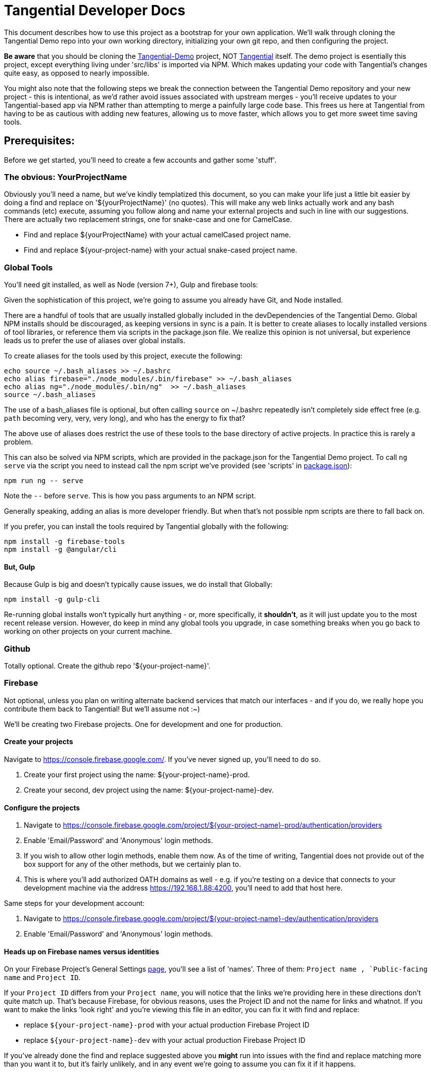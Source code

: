 = Tangential Developer Docs

This document describes how to use this project as a bootstrap for your own application. We'll walk through cloning the Tangential Demo repo into your own working directory, initializing your own git repo, and then configuring the project.

*Be aware* that you should be cloning the https://github.com/ggranum/tangential-demo[Tangential-Demo] project, NOT https://github.com/ggranum/tangential[Tangential] itself. The demo project is esentially this project, except everything living under 'src/libs' is imported via NPM. Which makes updating your code with Tangential's changes quite easy, as opposed to nearly impossible.

You might also note that the following steps we break the connection between the Tangential Demo repository and your new project - this is intentional, as we'd rather avoid issues associated with upstream merges - you'll receive updates to your Tangential-based app via NPM rather than attempting to merge a painfully large code base. This frees us here at Tangential from having to be as cautious with adding new features, allowing us to move faster, which allows you to get more sweet time saving tools.

== Prerequisites:

Before we get started, you'll need to create a few accounts and gather some 'stuff'.

=== The obvious: YourProjectName

Obviously you'll need a name, but we've kindly templatized this document, so you can make your life just a little bit easier by doing a find and replace on '${yourProjectName}' (no quotes). This will make any web links actually work and any bash commands (etc) execute, assuming you follow along and name your external projects and such in line with our suggestions. There are actually two replacement strings, one for snake-case and one for CamelCase.

* Find and replace ${yourProjectName} with your actual camelCased project name.
* Find and replace ${your-project-name} with your actual snake-cased project name.

=== Global Tools

You'll need git installed, as well as Node (version 7+), Gulp and firebase tools:

Given the sophistication of this project, we're going to assume you already have Git, and Node installed.

There are a handful of tools that are usually installed globally included in the devDependencies of the Tangential Demo. Global NPM installs should be discouraged, as keeping versions in sync is a pain. It is better to create aliases to locally installed versions of tool libraries, or reference them via scripts in the package.json file. We realize this opinion is not universal, but experience leads us to prefer the use of aliases over global installs.

To create aliases for the tools used by this project, execute the following:

```bash
echo source ~/.bash_aliases >> ~/.bashrc
echo alias firebase="./node_modules/.bin/firebase" >> ~/.bash_aliases
echo alias ng="./node_modules/.bin/ng"  >> ~/.bash_aliases
source ~/.bash_aliases
```

The use of a bash_aliases file is optional, but often calling `source` on ~/.bashrc repeatedly isn't completely side effect free (e.g. `path` becoming very, very, very long), and who has the energy to fix that?

The above use of aliases does restrict the use of these tools to the base directory of active projects. In practice this is rarely a problem.

This can also be solved via NPM scripts, which are provided in the package.json for the Tangential Demo project. To call `ng serve` via the script you need to instead call the npm script we've provided (see 'scripts' in link:package.json[]):

[source, bash]
npm run ng -- serve

Note the `--` before `serve`. This is how you pass arguments to an NPM script.

Generally speaking, adding an alias is more developer friendly. But when that's not possible npm scripts are there to fall back on.

If you prefer, you can install the tools required by Tangential globally with the following:

```bash
npm install -g firebase-tools
npm install -g @angular/cli
```

==== But, Gulp

Because Gulp is big and doesn't typically cause issues, we do install that Globally:

```bash
npm install -g gulp-cli
```

Re-running global installs won't typically hurt anything - or, more specifically, it *shouldn't*, as it will just update you to the most recent release version. However, do keep in mind any global tools you upgrade, in case something breaks when you go back to working on other projects on your current machine.


=== Github
Totally optional. Create the github repo '${your-project-name}'.

=== Firebase

Not optional, unless you plan on writing alternate backend services that match our interfaces - and if you do, we really hope you contribute them back to Tangential! But we'll assume not :~)

We'll be creating two Firebase projects. One for development and one for production.


==== Create your projects

Navigate to https://console.firebase.google.com/. If you've never signed up, you'll need to do so.

. Create your first project using the name: ${your-project-name}-prod.
. Create your second, dev project using the name: ${your-project-name}-dev.


==== Configure the projects

. Navigate to https://console.firebase.google.com/project/${your-project-name}-prod/authentication/providers
. Enable 'Email/Password' and 'Anonymous' login methods.
. If you wish to allow other login methods, enable them now. As of the time of writing, Tangential does not provide out of the box support for any of the other methods, but we certainly plan to.
. This is where you'll add authorized OATH domains as well - e.g. if you're testing on a device that connects to your development machine via the address https://192.168.1.88:4200, you'll need to add that host here.

Same steps for your development account:

. Navigate to https://console.firebase.google.com/project/${your-project-name}-dev/authentication/providers
. Enable 'Email/Password' and 'Anonymous' login methods.


==== Heads up on Firebase names versus identities

On your Firebase Project's General Settings https://console.firebase.google.com/project/${your-project-name}-prod/settings/general/[page], you'll see a list of 'names'. Three of them: `Project name , `Public-facing name` and `Project ID`.

If your `Project ID` differs from your `Project name`, you will notice that the links we're providing here in these directions don't quite match up. That's because Firebase, for obvious reasons, uses the Project ID and not the name for links and whatnot. If you want to make the links 'look right' and you're viewing this file in an editor, you can fix it with find and replace:

* replace `${your-project-name}-prod` with your actual production Firebase Project ID
* replace `${your-project-name}-dev` with your actual production Firebase Project ID

If you've already done the find and replace suggested above you *might* run into issues with the find and replace matching more than you want it to, but it's fairly unlikely, and in any event we're going to assume you can fix it if it happens.

==== More to come
Once we have the project checked out we will be revisiting the firebase admin console to obtain some authentication keys, and our database connection settings.

So let's move on to cloning the project.


== Moving right along

=== Create your project

Clone the project and then make it your own:

```bash
git clone git@github.com:ggranum/tangential-demo.git ${yourProjectName}
cd ${yourProjectName}

# Kill off the connection to tangential-demo and initialize your own repo:
rm -rf .git
git init
git add .
git commit -m "Bootstrapping from Tangential Demo (https://github.com/ggranum/tangential-demo)"

# Optional: Go create a repo on github so you can push:
# git remote add origin git@github.com:${you}/${yourProjectName}.git
# git push -u origin master
```

=== Mandatory NPM dependency install step:

Standard all the way:

```bash
# Install all the things
npm install
```

===  Firebase configuration

==== Aliases - Creating the .firebaserc file

First, we initialize Firebase for this project directory. Normally one would use the `firebase init` command, but that will overwrite our firebase.json file with settings we don't like. On the off chance you do this, just revert to the old firebase.json.

Instead of `firebase init`, we're going to add aliases manually, which will automatically create our .firebaserc file.

```bash
firebase use ${your-project-name}-prod --alias prod
firebase use ${your-project-name}-dev --alias default
firebase use ${your-project-name}-dev --alias dev
```

The order above is moderately important, as it causes 'dev' to become the active environment. But for fun and education, you can set the active environment whenever you want with the command `firebase use dev`.

These aliases *are* used by the build system, and it is important that you have aliases that match your Angular "environments" - AKA build targets. By default, Angular provides 'dev' and 'prod', hence why we've created those firebase projects and aliases.


==== Firebase database settings

We will need a couple of different Firebase configuration files. For each project there are web application settings, which point your web app to the correct database and storage locations, and a private key for use with administrative commands, such as deploying rules and such.

We're going to save our firebase configurations into the `${projectRoot}/config/${env}/firebase/` directories. So let's get to downloading them.

===== The admin cert file (you Firebase private key)

Navigate to https://console.firebase.google.com/project/${your-project-name}-dev/settings/serviceaccounts/adminsdk and download your private key by clicking on 'Generate New Private Key'. Save the file to `${projectRoot}/config/dev/firebase` and rename it `firebase-admin.service-account-key.local.json`.

Do the same for the production project: Navigate to https://console.firebase.google.com/project/${your-project-name}-prod/settings/serviceaccounts/adminsdk and download your private key by clicking on 'Generate New Private Key'. Save the file to `${projectRoot}/config/dev/firebase` and, again, rename it `firebase-admin.service-account-key.local.json`.

===== Firebase web application configuration

Create an empty JSON file named `firebase-config.local.json` in `${projectRoot}/config/dev/firebase/` and another in `${projectRoot}/config/prod/firebase/`:

```bash
touch config/dev/firebase/firebase-config.local.json
touch config/prod/firebase/firebase-config.local.json
```
Navigate to https://console.firebase.google.com/project/${your-project-name}-dev/overview and click the red 'Add Firebase to your web app' button. Copy the 'var config = {...}' block (everything between the '{' brackets, including the brackets themselves) and paste it into `${projectRoot}/config/dev/firebase/firebase-config.local.json`

You will need to quote the keys to make it valid JSON. When you're done the file should look like:

```json
{
  "apiKey": "sdkfjaskdfo3u83uro93rkAKHKhfaikh",
  "authDomain": "${your-project-name}-dev.firebaseapp.com",
  "databaseURL": "https://${your-project-name}-dev.firebaseio.com",
  "projectId": "${your-project-name}-dev",
  "storageBucket": "${your-project-name}-dev.appspot.com",
  "messagingSenderId": "1234567890"
}
```

And, of course, do this once again for production: https://console.firebase.google.com/project/${your-project-name}-prod/overview and  `${projectRoot}/config/prod/firebase/firebase-config.local.json`

=== Google Analytics

Setting up Analytics is optional, and can be performed at a later time as well, if you change your mind.

Navigate to https://analytics.google.com/analytics/web/?authuser=0#management/Settings/. If you don't have an account, go ahead and create one. Once you're signed in, make sure you're on the above page - it is the Account Administration page.

Choose 'Create new account' from the account dropdown.

In the New Account page, create your Account Name. If you are planning to host multiple _related_ sites, this account name will become the 'parent' of each of those sites.

We're going to start by creating a Google Analytics 'Property' for the dev site.

Set the Website Name input to `${your-project-name}-firebase-dev`. We add the `-firebase` to the name because you will (potentially) have two URLs for each site: the default firebase hosting URL (https://${your-project-name}-dev.firebaseapp.com/) and your own custom domain, such as `https://dev.${your-project-name}.com`.

Set the Website URL to `https://${your-project-name}-dev.firebaseapp.com`.

You will need to determine which additional settings make sense to you. When done configuring the 'property', click 'Get Tracking ID'. Accept the terms (if you agree, of course) and copy the provided tracking number to the clipboard - it should look something like 'UA-12345678-1'. Don't close this browser window yet, you'll need it in a bit.

Back in your project, open the `${projectRoot}/src/environments/environments.local.ts` file and paste your new tracking ID as the value for `development.googleAnalytics.trackingId`.

==== Add Another GA Property for Prod

Your production site will obviously get it's own custom domain in the future, but for now we'll set the property up using the Firebase hosting domain.

Returning to the browser window with your Google Analytics Tracking ID, click on the 'PROPERTY' dropdown near the top left - directly to the left of the Tracking ID, and under your Project Name. Choose 'Create new Property. Set the Website name to `${your-project-name}-firebase-prod`, and the Website URL to `https://${your-project-name}-prod.firebaseapp.com`. Set the industry however you wish, and click 'Get Tracking ID'.

Copy the resulting Tracking ID into the environments.local.ts file as the value for `production.googleAnalytics.trackingId`

As you may have noted, the Tracking IDs within an account are sequential in the last digit.

=== User account configuration

Open up the `users.json` file in `${projectRoot}/config/common/firebase`. This file stores 'public safe' information about your users. Now, *technically* you shouldn't even publicly share your account user names. Our assumption here at tangential is that if the GitHub repo that you store this project in is public, then consumers will have need of some nice default user accounts, which they will then change and store in a private repository, because that's good IAM hygiene.

This users.json file is used by a build task (which we'll run shortly) to generate a local - one that *won't* be committed to git - which takes the user names and email addresses stored in users.json and adds passwords to them, and then ultimately pushes them into your Firebase db.

You might notice that we're in the common directory. Each environment get's it's own set of users. However, for the time being you'll need to copy the generated files manually - we'll get there in a bit, but we wanted to provide a bit of a heads up.

==== Edit your user accounts

If you choose to modify the UID values (e.g. 'Administrator') you will need to make adjustments to the sibling 'database.rules.json' and `database.init.json` files. So, don't do that yet. In fact, we'd recommend you just don't do it at all, and once you're up and running you use the Admin console to create new accounts and delete the ones you don't want. However, adding new users *is* an option, and if you want more users, it's probably for testing purposes, so you'll probably want to grant them rights in the database template (`database.init.json`) as well. So, now you know what to look for later - for now, let's just give our existing users valid email addresses.

Firebase email/password login credentials don't require any email validation, but we'd still like to use real email addresses. Of course, getting a handful of email addresses can be annoying. Thankfully, if you have a Gmail account, you can just add a `yourEmail+whatever@gmail.com` and viola, all the additional free email addresses you could ever dream of. All of them redirected to yourEmail@gmail.com, of course. Usually good, but sometimes possibly bad, if you use your personal email and then start testing your password resets or somesuch.

So, to finally do something here, go ahead and provide valid email addresses for each of these accounts. Don't worry about anything else - the password field will be populated automatically in the next step, and not in a file that gets pushed to git.


==== Generate local user config files, initialize users and database


```bash
# Make sure we're using the Dev project:
firebase use dev

# Create and push the users
npm run firebase:create-project-users

# Use our admin script to push the users into the active Firebase project
npm run firebase:push-project-users

# And now initialize the Firebase database with our initial data, which includes Roles, Permissions and
# our default User accounts:
npm run firebase:push-database-template

```

You can see your site at the URL that the command writes to the console. You can also check out your database rules by following the 'Project Console' link and clicking on 'Database' (in the left navigation pane) followed by clicking on the 'Rules' tab. The link is https://console.firebase.google.com/project/${projectName}/database/rules


==== Deploy and test!

```bash
# Build ( --aot == Ahead of time compile, -oh=all == Hash strategy 'all')
ng build --aot -dev -oh=all


# Push your Firebase rules and Functions:
firebase deploy

# Run the app
ng serve --host 0.0.0.0
```



===== Firebase API and Cert files

The project build scripts need access to your firebase project to work. Also, the project itself relies on some files that are not committed because of their private, or at least 'local' nature. Like `.firebaserc`. Or your project's default user credentials(!!).

Fortunately, there's a gulp script to help you create these local files. The script uses the Firebase Admin api, which requires a 'service account key' - a security certification token. This token needs to be stored in a file called 'firebase.service-account-key.local.json', at the project root. If you run:

```bash
> npm run firebase.init-project
```

a stub version of the file will be created for you. Populate this file by navigating to the link written to the command line, which should look like https://console.firebase.google.com/project/${projectName}/settings/serviceaccounts/adminsdk, but will have the correct project name already populated.

 Once you've created your service key and pasted it into the firebase.service-account-key.local.json file, run the init command again:

```bash
> npm run firebase.init-project
```

You will be prompted for your Firebase API Key, which can be found at https://console.firebase.google.com/project/${projectName}/settings/general/ (again, the script will write the real url to the console). You will need to click the 'Add Firebase to your Web App' button and copy the value from the popup.

You will also be prompted to provide some email addresses for any users configured in the ${projectRoot}/config/authorization-service/basic-defaults/users.json file. Which, at the time of writing, is just three users.

If you have a Gmail account, it can be convenient to use the '~' feature that Gmail offers: you can create 'sub-addresses' using your normal Gmail email address but adding '~anything' between your username and the '@gmail.com'. So, 'My.Gmail~administrator@gmail.com'. These addresses are all valid and all drop straight into your normal inbox.

So that's your firebase project fiels configuration done! You should now have a number of local files:


- [x] ${projectRoot}/.firebaserc
  * Configures your default firebase project by name.
- [x] ${projectRoot}/firebase.service-account-key.local.json
  * For access via the Firebase Admin API
- [x] ${projectRoot}/src/lib/authorization-service/config/firebase-config.local.ts
  * Holds your Firebase API key and connection information in a convenient, importable, TypeScript constant.
- [x] ${projectRoot}/src/lib/authorization-service/config/users.local.json
  * Users configured as JSON, for consumption by bash scripts
- [X] ${projectRoot}/src/lib/authorization-service/config/users.local.ts
  * Users configured as an importable TypeScript constant, for consumption by code.


===== Push the initial database to Firebase

The initial rules and permissions that you'll need in order to get started currently live in a JSON file stored at ${projectRoot}/config/authorization-service/basic-defaults/auth-data-structure.json. Let's push that content up to our Firebase repo. This part is easy: just run

```bash
> npm run firebase.init-database
```

This script will initialize your actual firebase users and database - the remote data, as opposed to initializing the local files as the `init-project' script did.

Once the script completes, which should be within a few seconds, go take a look at your data that's now live in your firebase project: https://console.firebase.google.com/project/${projectName}/database/data



=== Build

The build system is really two build systems. Because Webpack isn't great at creating packages (at least when used via Angular-CLI), there is one build path for building out the modularized widget/component packages that are deployed to npm (one per folder under 'lib', at least as the project is currently configured.), and there is another build system for running the demo and the unit tests.

Gulp, plus a lot custom build code from the Material Design team, make up the former build system, while Angular CLI handles running the demo and the tests.

The main commands for building as a developer will be `npm run serve` and `npm run test` (if you have angular-cli installed globally, you can call `ng serve` and `ng test` directly - see the scripts block in package.json). Both of these tasks will watch for changes. The `serve` task hosts a server at [http://localhost:4200

Before submitting a pull request you should verify that you can build using `npm run build`, but other than for that verification step, component developers won't typically need to run the gulp based builds. That's the publisher's main tool.

Publishers will run a couple of tasks - which are explained in more detail later in this file. Obviously running the tests via `npm run test` is a good step in the plan. And even verifying that the demo works via `npm run serve`. Once all that good stuff checks out the Publisher will run the `npm run build` task, followed by the `npm run versionBump` task. Manual inspection of console output and changes made to the submodules' package.json version numbers is next, followed by a commit, generating change logs and some npm publish steps. Again, detailed, step-by-step directions are below.


== Building

Most builds are just gulp commands aliased in the `package.json` `scripts` section.

See a list of all available gulp build tasks with the `gulp help` command. Take a look in package.json scripts section for the most commonly used build related commands.

=== Dev Builds

```bash

# Just build:
> npm run build

# Build and serve with watch:
> npm run serve
```

`Serve` hosts the demo app at [http://localhost:4200.

=== Release Builds

```bash
> npm run build.release

```


=== Running unit tests


```bash
> npm run test
```

=== Running end-to-end tests

@todo

==


== Publishing

These steps have only been tested on OSX. It will probably work on any 'nix variant. Windows 10 with developer 'nix shell is a distinct 'maybe'.

If you are cloning this project for your own devious purposes, see the **Using this project as a bootstrap** section, near the end.


=== Do once (AKA 'setup steps')

1) Create a github access token https://github.com/settings/tokens and save it in a file named `generate-changelog-token.local.txt`
1) Clean and build the project successfully



=== Do every release

**Only perform a release from Master branch**

===== Assumptions
1) You have no uncommitted code.
1) All changes intended for the release have already been merged to master.

===== Release Process
. Pull from origin/master
. Run `gulp versionBump --bump=prerelease --beta && git add .`
.. There's also a --alpha flag, and --bump can take any of the semver values that npm version accepts (note, however, this is NOT using 'npm version' to do the update.)
. Verify the version number has been updated and that there are no other uncommitted changes. Version numbers should be consistent across modules prior to release. Pending further discussion (and build tooling), this includes even 'new' components that are in an alpha state.
. Run `./generate-changelog.sh patch`
.. This should only modify and `git add` the changelog file.
.. Execute the additional steps that are printed out to the console.
. Verify change log generated and that there are no uncommitted changes.
. Run NPM publish steps, below.

The following require your npm user account credentials. Adding a local `.npmrc` file with `username=foo` and `email=foo@example.com` can make this a bit nicer.

```shell
 # sign out of your normal account
> npm logout
 # Sign in to npm account
> npm login
> Username: (tangential)
> Password:
> Email: (this IS public) (you@example.com)
> Logged in as tangential on https://registry.npmjs.org/.
> npm run publish
```


== Using this project as a bootstrap

As mentioned, this project build structure was cloned from the https://github.com/angular/material2[Angular Material2]. The clone was made prior to the Material team updating their build to deliver a single, monolithic NPM project, in line with the Angular2 project structure.

If you wish to release multiple components, but develop in a single project, this project would certainly be a good place to start. You will want to take a look at https://docs.npmjs.com/getting-started/scoped-packages[the procedures for 'scoped projects'] in NPM, and create a user account that has the name you want to use for the parent project. For example, our project paths here are like '@tangential/scopedProjectNames', where 'tangential' is the npm 'user' name.


== Other notes

=== Favicon and Home Screen Icons

http://www.favicon-generator.org/ is a pretty nifty tool to help you take your high-quality png or jpg images and turn them into icons for various devices.



